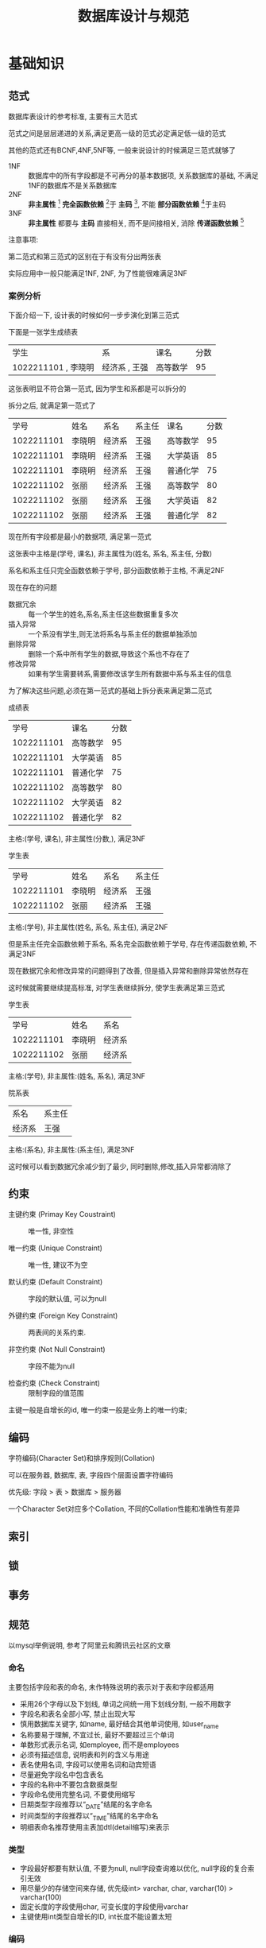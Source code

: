 #+OPTION:^t
#+TITLE: 数据库设计与规范

* 基础知识
  
** 范式
   数据库表设计的参考标准, 主要有三大范式
   
   范式之间是层层递进的关系,满足更高一级的范式必定满足低一级的范式

   其他的范式还有BCNF,4NF,5NF等, 一般来说设计的时候满足三范式就够了
   
   - 1NF :: 数据库中的所有字段都是不可再分的基本数据项, 关系数据库的基础, 不满足1NF的数据库不是关系数据库
   - 2NF :: *非主属性* [fn:非主属性] *完全函数依赖* [fn:完全函数依赖]于 *主码* [fn:主码], 不能 *部分函数依赖* [fn:部分函数依赖]于主码
   - 3NF :: *非主属性* 都要与 *主码* 直接相关, 而不是间接相关, 消除 *传递函数依赖* [fn:传递函数依赖]
   注意事项:

   第二范式和第三范式的区别在于有没有分出两张表

   实际应用中一般只能满足1NF, 2NF, 为了性能很难满足3NF
   
*** 案例分析
   下面介绍一下, 设计表的时候如何一步步演化到第三范式

   下面是一张学生成绩表
   | 学生                | 系            | 课名     | 分数 |
   | 1022211101 , 李晓明 | 经济系 , 王强 | 高等数学 |   95 |
   这张表明显不符合第一范式, 因为学生和系都是可以拆分的

   拆分之后, 就满足第一范式了
   |       学号 | 姓名   | 系名   | 系主任 | 课名     | 分数 |
   | 1022211101 | 李晓明 | 经济系 | 王强   | 高等数学 |   95 |
   | 1022211101 | 李晓明 | 经济系 | 王强   | 大学英语 |   85 |
   | 1022211101 | 李晓明 | 经济系 | 王强   | 普通化学 |   75 |
   | 1022211102 | 张丽   | 经济系 | 王强   | 高等数学 |   80 |
   | 1022211102 | 张丽   | 经济系 | 王强   | 大学英语 |   82 |
   | 1022211102 | 张丽   | 经济系 | 王强   | 普通化学 |   82 |
   现在所有字段都是最小的数据项, 满足第一范式
   
   这张表中主格是(学号, 课名), 非主属性为(姓名, 系名, 系主任, 分数)
   
   系名和系主任只完全函数依赖于学号, 部分函数依赖于主格, 不满足2NF

   现在存在的问题
   - 数据冗余 :: 每一个学生的姓名,系名,系主任这些数据重复多次
   - 插入异常 :: 一个系没有学生,则无法将系名与系主任的数据单独添加
   - 删除异常 :: 删除一个系中所有学生的数据,导致这个系也不存在了
   - 修改异常 :: 如果有学生需要转系,需要修改该学生所有数据中系与系主任的信息

   为了解决这些问题,必须在第一范式的基础上拆分表来满足第二范式
   - 成绩表 ::
   |       学号 | 课名     | 分数 |
   | 1022211101 | 高等数学 |   95 |
   | 1022211101 | 大学英语 |   85 |
   | 1022211101 | 普通化学 |   75 |
   | 1022211102 | 高等数学 |   80 |
   | 1022211102 | 大学英语 |   82 |
   | 1022211102 | 普通化学 |   82 |
   主格:(学号, 课名), 非主属性(分数,), 满足3NF
   - 学生表 ::
   |       学号 | 姓名   | 系名   | 系主任 |
   | 1022211101 | 李晓明 | 经济系 | 王强   |
   | 1022211102 | 张丽   | 经济系 | 王强   |
   主格:(学号), 非主属性(姓名, 系名, 系主任), 满足2NF
   
   但是系主任完全函数依赖于系名, 系名完全函数依赖于学号, 存在传递函数依赖, 不满足3NF

   现在数据冗余和修改异常的问题得到了改善, 但是插入异常和删除异常依然存在

   这时候就需要继续提高标准, 对学生表继续拆分, 使学生表满足第三范式
   - 学生表 ::
   |       学号 | 姓名   | 系名   |
   | 1022211101 | 李晓明 | 经济系 |
   | 1022211102 | 张丽   | 经济系 |
   主格:(学号), 非主属性:(姓名, 系名), 满足3NF
   - 院系表 ::
   | 系名   | 系主任 |
   | 经济系 | 王强   |
   主格:(系名), 非主属性:(系主任), 满足3NF
   
   这时候可以看到数据冗余减少到了最少, 同时删除,修改,插入异常都消除了

   
** 约束
   - 主键约束 (Primay Key Coustraint) :: 唯一性, 非空性

   - 唯一约束 (Unique Constraint) :: 唯一性, 建议不为空

   - 默认约束 (Default Constraint) :: 字段的默认值, 可以为null

   - 外键约束 (Foreign Key Constraint) :: 两表间的关系约束.

   - 非空约束 (Not Null Constraint) :: 字段不能为null

   - 检查约束 (Check Constraint) :: 限制字段的值范围

   主键一般是自增长的id, 唯一约束一般是业务上的唯一约束;


** 编码
   字符编码(Character Set)和排序规则(Collation)
   
   可以在服务器, 数据库, 表, 字段四个层面设置字符编码
   
   优先级: 字段 > 表 > 数据库 > 服务器
   
   一个Character Set对应多个Collation, 不同的Collation性能和准确性有差异
   
   
** 索引
   


** 锁



** 事务

   
** 规范
   以mysql举例说明, 参考了阿里云和腾讯云社区的文章
   
*** 命名
    主要包括字段和表的命名, 未作特殊说明的表示对于表和字段都适用
    - 采用26个字母以及下划线, 单词之间统一用下划线分割, 一般不用数字
    - 字段名和表名全部小写, 禁止出现大写
    - 慎用数据库关键字, 如name, 最好结合其他单词使用, 如user_name
    - 名称要易于理解, 不宜过长, 最好不要超过三个单词
    - 单数形式表示名词, 如employee, 而不是employees
    - 必须有描述信息, 说明表和列的含义与用途
    - 表名使用名词, 字段可以使用名词和动宾短语
    - 尽量避免字段名中包含表名
    - 字段的名称中不要包含数据类型
    - 字段命名使用完整名词, 不要使用缩写
    - 日期类型字段推荐以“_DATE”结尾的名字命名
    - 时间类型的字段推荐以“_TIME”结尾的名字命名
    - 明细表命名推荐使用主表加dtl(detail缩写)来表示

      
*** 类型
    - 字段最好都要有默认值, 不要为null, null字段查询难以优化, null字段的复合索引无效
    - 用尽量少的存储空间来存储, 优先级int> varchar, char, varchar(10) > varchar(100)
    - 固定长度的字段使用char, 可变长度的字段使用varchar
    - 主键使用int类型自增长的ID, int长度不能设置太短 
     
      
*** 编码
    - 使用utf8字符集同时考虑是否大小写敏感
      
      
* 参考资料
  - 函数依赖的定义 :: https://blog.csdn.net/rl529014/article/details/48391465
  - 三范式的描述 :: https://www.zhihu.com/question/24696366
  - 数据库规范 ::
             https://cloud.tencent.com/developer/article/1054482
             
             https://blog.csdn.net/houseq/article/details/39478687
             
             https://www.zhihu.com/question/26026443
             
             https://bbs.aliyun.com/simple/t534385.html

    
* Footnotes

[fn:主码] 唯一标识一个实体的一个或者多个属性的集合, 可以完全决定所有的其他属性, 也叫主键, 主关键字

[fn:非主属性] 所有不属于主码的属性集合

[fn:完全函数依赖] 设X,Y是两组集合, 如果知道了X也就确定了Y, 同时对于X的任何一个真子集X'无法确定Y, 则Y完全函数依赖于X

[fn:部分函数依赖] 设X,Y是两组集合, 如果知道了X也就确定了Y, 同时存在X的一个真子集X'可以确定Y, 则Y部分函数依赖于X

[fn:传递函数依赖] 设X,Y,Z是三组集合, 如果知道了X就可以确定Y, 知道了Y就确定Z, 则Z传递函数依赖于X